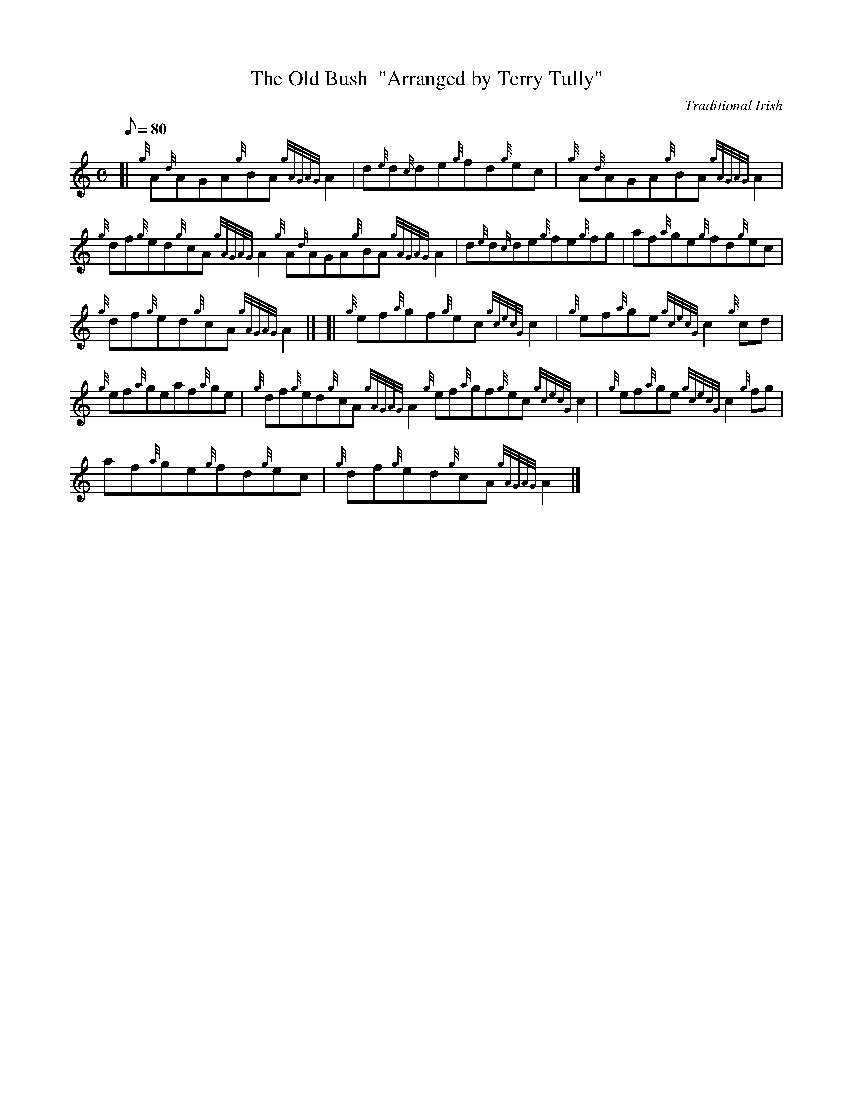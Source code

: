 X: 1
T:The Old Bush  "Arranged by Terry Tully"
M:C
L:1/8
Q:80
C:Traditional Irish
S:Reel
K:HP
[| {g}A{d}AGA{g}BA{gAGAG}A2|
d{e}d{c}de{g}fd{g}ec|
{g}A{d}AGA{g}BA{gAGAG}A2|  !
{g}df{g}ed{g}cA{gAGAG}A2{g}A{d}AGA{g}BA{gAGAG}A2|
d{e}d{c}de{g}fe{g}fg|
af{a}ge{g}fd{g}ec|  !
{g}df{g}ed{g}cA{gAGAG}A2|] [|
{g}ef{a}gf{g}ec{gcecG}c2|
{g}ef{a}ge{gcecG}c2{g}cd|  !
{g}ef{a}geaf{a}ge|
{g}df{g}ed{g}cA{gAGAG}A2{g}ef{a}gf{g}ec{gcecG}c2|
{g}ef{a}ge{gcecG}c2{g}fg|  !
af{a}ge{g}fd{g}ec|
{g}df{g}ed{g}cA{gAGAG}A2|]
